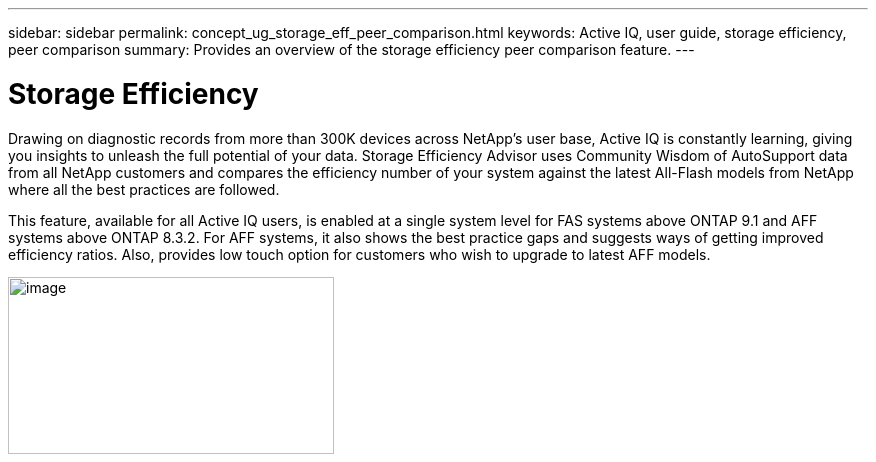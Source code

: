 ---
sidebar: sidebar
permalink: concept_ug_storage_eff_peer_comparison.html
keywords: Active IQ, user guide, storage efficiency, peer comparison
summary: Provides an overview of the storage efficiency peer comparison feature.
---

= Storage Efficiency
:hardbreaks:
:nofooter:
:icons: font
:linkattrs:
:imagesdir: ./media/UserGuide

Drawing on diagnostic records from more than 300K devices across NetApp’s user base, Active IQ is constantly learning, giving you insights to unleash the full potential of your data. Storage Efficiency Advisor uses Community Wisdom of AutoSupport data from all NetApp customers and compares the efficiency number of your system against the latest All-Flash models from NetApp where all the best practices are followed.

This feature, available for all Active IQ users, is enabled at a single system level for FAS systems above ONTAP 9.1 and AFF systems above ONTAP 8.3.2. For AFF systems, it also shows the best practice gaps and suggests ways of getting improved efficiency ratios. Also, provides low touch option for customers who wish to upgrade to latest AFF models.

image:image28.png[image,width=326,height=177]
